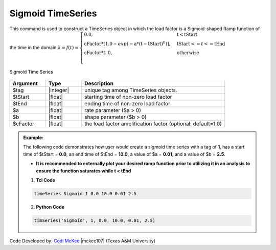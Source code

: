 .. _SigSeries:

Sigmoid TimeSeries
^^^^^^^^^^^^^^^^^^

This command is used to construct a TimeSeries object in which the load factor is a Sigmoid-shaped Ramp function of the time in the domain :math:`\lambda = f(t) = \begin{cases} \text{0.0}, & \text{t} < \text{tStart}\\
\text{cFactor} * [1.0 - exp(-\text{a}*(\text{t}-\text{tStart})^b)], &\text{tStart} <= t <= \text{tEnd}\\
\text{cFactor} *\text{1.0}, &\text{otherwise}\\
\end{cases}`

.. figure:: figures/SigmoidTimeSeries.png
	:align: center
	:figclass: align-center

	Sigmoid Time Series

.. function:: timeSeries Sigmoid $tag $tStart $tEnd $a $b <-factor $cFactor> 

.. csv-table:: 
   :header: "Argument", "Type", "Description"
   :widths: 10, 10, 40

      $tag, |integer|,    unique tag among TimeSeries objects.
      $tStart, |float|,   starting time of non-zero load factor
      $tEnd, |float|,     ending time of non-zero load factor
      $a, |float|,        rate parameter ($a > 0)
      $b, |float|,        shape parameter ($b > 0)
      $cFactor, |float|,  the load factor amplification factor (optional: default=1.0)

.. admonition:: Example:

   The following code demonstrates how user would create a sigmoid time series with a tag of **1**, has a start time of $tStart = **0.0**, an end time of $tEnd = **10.0**, a value of $a = **0.01**, and a value of $b = **2.5**. 
   
   * **It is recommended to externally plot your desired ramp function prior to utilizing it in an analysis to ensure the function saturates while t < tEnd** 

   1. **Tcl Code**

   .. code-block:: none

      timeSeries Sigmoid 1 0.0 10.0 0.01 2.5 


   2. **Python Code**

   .. code-block:: python

      timSeries('Sigmoid', 1, 0.0, 10.0, 0.01, 2.5)


Code Developed by: `Codi McKee <mailto:cmckee@tamu.edu/>`_ |mckee107| (Texas A&M University)




